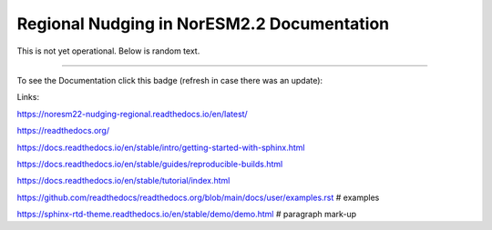 Regional Nudging in NorESM2.2 Documentation
============================

This is not yet operational. Below is random text.

--------

To see the Documentation click this badge (refresh in case there was an update):


.. image:: https://readthedocs.org/projects/noresm22-nudging-regional/badge/?version=latest
    :target: https://noresm22-nudging-regional.readthedocs.io/en/latest/?badge=latest
    :alt: Documentation Status
    

Links:

https://noresm22-nudging-regional.readthedocs.io/en/latest/

https://readthedocs.org/

https://docs.readthedocs.io/en/stable/intro/getting-started-with-sphinx.html

https://docs.readthedocs.io/en/stable/guides/reproducible-builds.html

https://docs.readthedocs.io/en/stable/tutorial/index.html

https://github.com/readthedocs/readthedocs.org/blob/main/docs/user/examples.rst # examples

https://sphinx-rtd-theme.readthedocs.io/en/stable/demo/demo.html # paragraph mark-up
